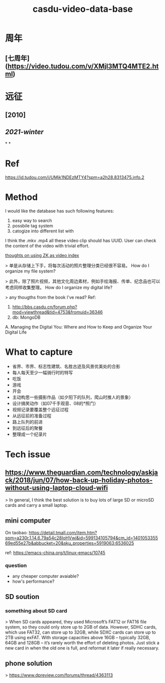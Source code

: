 #+TITLE: casdu-video-data-base
#+CREATED:       [2020-10-28 Wed 15:22]
#+LAST_MODIFIED: [2020-10-28 Wed 15:24]

* 周年
** [七周年](https://video.tudou.com/v/XMjI3MTQ4MTE2.html)
* 远征
** [2010]
** [[2021-winter]]
*
*
* Ref
https://id.tudou.com/i/UMjk1NDEzMTY4?spm=a2h28.8313475.info.2
* Method
I would like the database has such following features:

1. easy way to search
2. possbile tag system
3. catogize into different list with

I think the .mkv .mp4 all these video clip should has UUID.
User can check the content of the video with trivial effort. 

[[file:./pages/thoughts_on_using_zk_as_video_index.org][thoughts on using ZK as video index]] 

> 单是从存储上下手，将每次活动的照片整理分类已经很不容易。
How do I organize my file system?

> 此外，除了照片视频，其他文化周边素材，例如手绘海报、传单、纪念品也可以考虑同样收集整理。
How do I organize my digital life?

> any thougths from the book I've read?
Ref:
0. http://bbs.casdu.cn/forum.php?mod=viewthread&tid=4753&fromuid=36346
1. db: MongoDB
A. Managing the Digital You: Where and How to Keep and Organize Your Digital Life
* What to capture
- 省界、市界、标志性建筑、名胜古迹及风景优美处的合影
- 每人每天至少一幅骑行时的特写
- 吃饭
- 游戏
- 开会
- 主动构思一些摄影作品（如夕阳下的队列，爬山时推人的景象）
- 设计搞笑动作（如07千手观音、08的*照门）
- 视频记录要覆盖整个远征过程
- 从远征前的准备过程
- 路上队列的前进
- 到远征后的聚餐
- 整理成一个纪录片
* Tech issue
** https://www.theguardian.com/technology/askjack/2018/jun/07/how-back-up-holiday-photos-without-using-laptop-cloud-wifi

 > In general, I think the best solution is to buy lots of large SD or microSD cards and carry a small laptop.
** mini computer
 On taobao: https://detail.tmall.com/item.htm?spm=a230r.1.14.6.79a54c28IoHVwj&id=599134105794&cm_id=140105335569ed55e27b&abbucket=20&sku_properties=5919063:6536025

 ref: https://emacs-china.org/t/linux-emacs/10745

*** question

 - any cheaper computer avaiable?
 - how's performance?
** SD soution
*** something about SD card

 > When SD cards appeared, they used Microsoft’s FAT12 or FAT16 file system, so they could only store up to 2GB of data. However, SDHC cards, which use FAT32, can store up to 32GB, while SDXC cards can store up to 2TB using exFAT. With storage capacities above 16GB – typically 32GB, 64GB and 128GB – it’s rarely worth the effort of deleting photos. Just stick a new card in when the old one is full, and reformat it later if really necessary.
** phone solution
 > https://www.dpreview.com/forums/thread/4363113
